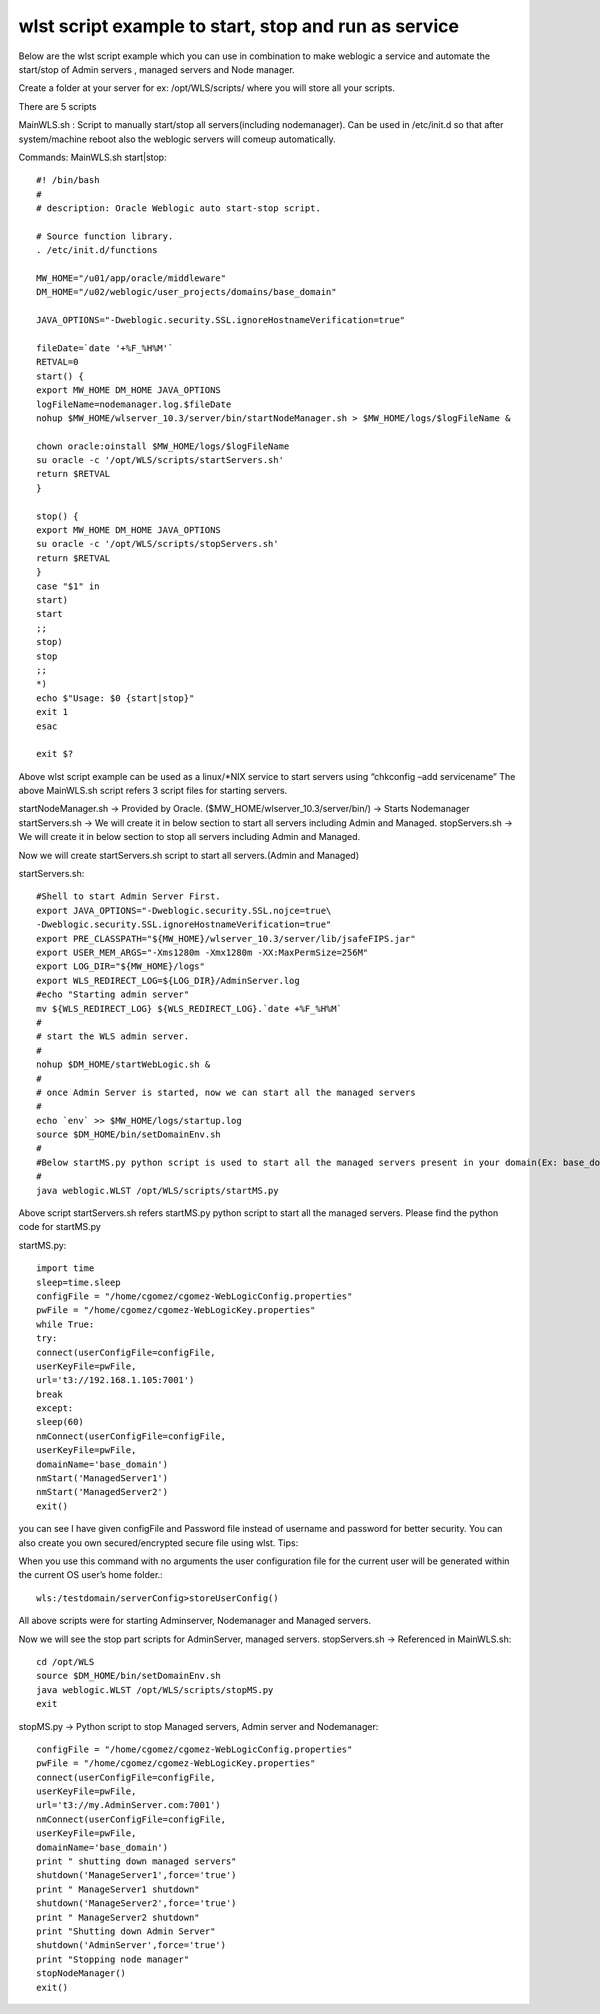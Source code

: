 wlst script example to start, stop and run as service
==========================================================

Below are the wlst script example which you can use in combination to make weblogic a service and automate the start/stop of Admin servers , managed servers and Node manager.

Create a folder at your server for ex: /opt/WLS/scripts/ where you will store all your scripts.

There are 5 scripts

MainWLS.sh : Script to manually start/stop all servers(including nodemanager). Can be used in /etc/init.d so that after system/machine reboot also the weblogic servers will comeup automatically.

Commands: MainWLS.sh start|stop::

	#! /bin/bash
	#
	# description: Oracle Weblogic auto start-stop script.

	# Source function library.
	. /etc/init.d/functions

	MW_HOME="/u01/app/oracle/middleware"
	DM_HOME="/u02/weblogic/user_projects/domains/base_domain"

	JAVA_OPTIONS="-Dweblogic.security.SSL.ignoreHostnameVerification=true"

	fileDate=`date '+%F_%H%M'`
	RETVAL=0
	start() {
	export MW_HOME DM_HOME JAVA_OPTIONS
	logFileName=nodemanager.log.$fileDate
	nohup $MW_HOME/wlserver_10.3/server/bin/startNodeManager.sh > $MW_HOME/logs/$logFileName &

	chown oracle:oinstall $MW_HOME/logs/$logFileName
	su oracle -c '/opt/WLS/scripts/startServers.sh'
	return $RETVAL
	}

	stop() {
	export MW_HOME DM_HOME JAVA_OPTIONS
	su oracle -c '/opt/WLS/scripts/stopServers.sh'
	return $RETVAL
	}
	case "$1" in
	start)
	start
	;;
	stop)
	stop
	;;
	*)
	echo $"Usage: $0 {start|stop}"
	exit 1
	esac

	exit $?

Above wlst script example can be used as a linux/*NIX service to start servers using “chkconfig –add servicename”
The above MainWLS.sh script refers 3 script files for starting servers.

startNodeManager.sh -> Provided by Oracle. ($MW_HOME/wlserver_10.3/server/bin/) -> Starts Nodemanager
startServers.sh -> We will create it in below section to start all servers including Admin and Managed.
stopServers.sh -> We will create it in below section to stop all servers including Admin and Managed.

Now we will create startServers.sh script to start all servers.(Admin and Managed)

startServers.sh::

	#Shell to start Admin Server First.
	export JAVA_OPTIONS="-Dweblogic.security.SSL.nojce=true\
	-Dweblogic.security.SSL.ignoreHostnameVerification=true"
	export PRE_CLASSPATH="${MW_HOME}/wlserver_10.3/server/lib/jsafeFIPS.jar"
	export USER_MEM_ARGS="-Xms1280m -Xmx1280m -XX:MaxPermSize=256M"
	export LOG_DIR="${MW_HOME}/logs"
	export WLS_REDIRECT_LOG=${LOG_DIR}/AdminServer.log
	#echo "Starting admin server"
	mv ${WLS_REDIRECT_LOG} ${WLS_REDIRECT_LOG}.`date +%F_%H%M`
	#
	# start the WLS admin server.
	#
	nohup $DM_HOME/startWebLogic.sh &
	#
	# once Admin Server is started, now we can start all the managed servers
	#
	echo `env` >> $MW_HOME/logs/startup.log
	source $DM_HOME/bin/setDomainEnv.sh
	#
	#Below startMS.py python script is used to start all the managed servers present in your domain(Ex: base_domain).
	#
	java weblogic.WLST /opt/WLS/scripts/startMS.py

Above script startServers.sh refers startMS.py python script to start all the managed servers.
Please find the python code for startMS.py

startMS.py::

	import time
	sleep=time.sleep
	configFile = "/home/cgomez/cgomez-WebLogicConfig.properties"
	pwFile = "/home/cgomez/cgomez-WebLogicKey.properties"
	while True:
	try:
	connect(userConfigFile=configFile,
	userKeyFile=pwFile,
	url='t3://192.168.1.105:7001')
	break
	except:
	sleep(60)
	nmConnect(userConfigFile=configFile,
	userKeyFile=pwFile,
	domainName='base_domain')
	nmStart('ManagedServer1')
	nmStart('ManagedServer2')
	exit()

you can see I have given configFile and Password file instead of username and password for better security.
You can also create you own secured/encrypted secure file using wlst.
Tips:

When you use this command with no arguments the user configuration file for the current user will be generated within the current OS user’s home folder.::

	wls:/testdomain/serverConfig>storeUserConfig()

All above scripts were for starting Adminserver, Nodemanager and Managed servers.

Now we will see the stop part scripts for AdminServer, managed servers.
stopServers.sh -> Referenced in MainWLS.sh::

	cd /opt/WLS
	source $DM_HOME/bin/setDomainEnv.sh
	java weblogic.WLST /opt/WLS/scripts/stopMS.py
	exit

stopMS.py -> Python script to stop Managed servers, Admin server and Nodemanager::

	configFile = "/home/cgomez/cgomez-WebLogicConfig.properties"
	pwFile = "/home/cgomez/cgomez-WebLogicKey.properties"
	connect(userConfigFile=configFile,
	userKeyFile=pwFile,
	url='t3://my.AdminServer.com:7001')
	nmConnect(userConfigFile=configFile,
	userKeyFile=pwFile,
	domainName='base_domain')
	print " shutting down managed servers"
	shutdown('ManageServer1',force='true')
	print " ManageServer1 shutdown"
	shutdown('ManageServer2',force='true')
	print " ManageServer2 shutdown"
	print "Shutting down Admin Server"
	shutdown('AdminServer',force='true')
	print "Stopping node manager"
	stopNodeManager()
	exit()

